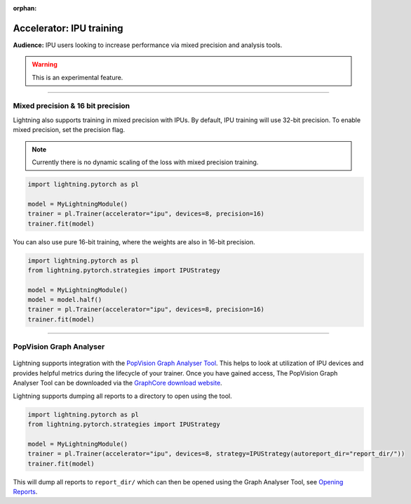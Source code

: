 :orphan:

.. _ipu_intermediate:

Accelerator: IPU training
=========================
**Audience:** IPU users looking to increase performance via mixed precision and analysis tools.

.. warning::  This is an experimental feature.

----

Mixed precision & 16 bit precision
----------------------------------

Lightning also supports training in mixed precision with IPUs.
By default, IPU training will use 32-bit precision. To enable mixed precision,
set the precision flag.

.. note::
    Currently there is no dynamic scaling of the loss with mixed precision training.

.. code-block:: python

    import lightning.pytorch as pl

    model = MyLightningModule()
    trainer = pl.Trainer(accelerator="ipu", devices=8, precision=16)
    trainer.fit(model)

You can also use pure 16-bit training, where the weights are also in 16-bit precision.

.. code-block:: python

    import lightning.pytorch as pl
    from lightning.pytorch.strategies import IPUStrategy

    model = MyLightningModule()
    model = model.half()
    trainer = pl.Trainer(accelerator="ipu", devices=8, precision=16)
    trainer.fit(model)

----

PopVision Graph Analyser
------------------------

.. figure:: ../_static/images/accelerator/ipus/profiler.png
   :alt: PopVision Graph Analyser
   :width: 500

Lightning supports integration with the `PopVision Graph Analyser Tool <https://docs.graphcore.ai/projects/graph-analyser-userguide/en/latest/>`__. This helps to look at utilization of IPU devices and provides helpful metrics during the lifecycle of your trainer. Once you have gained access, The PopVision Graph Analyser Tool can be downloaded via the `GraphCore download website <https://downloads.graphcore.ai/>`__.

Lightning supports dumping all reports to a directory to open using the tool.

.. code-block:: python

    import lightning.pytorch as pl
    from lightning.pytorch.strategies import IPUStrategy

    model = MyLightningModule()
    trainer = pl.Trainer(accelerator="ipu", devices=8, strategy=IPUStrategy(autoreport_dir="report_dir/"))
    trainer.fit(model)

This will dump all reports to ``report_dir/`` which can then be opened using the Graph Analyser Tool, see `Opening Reports <https://docs.graphcore.ai/projects/graph-analyser-userguide/en/latest/opening-reports.html>`__.
